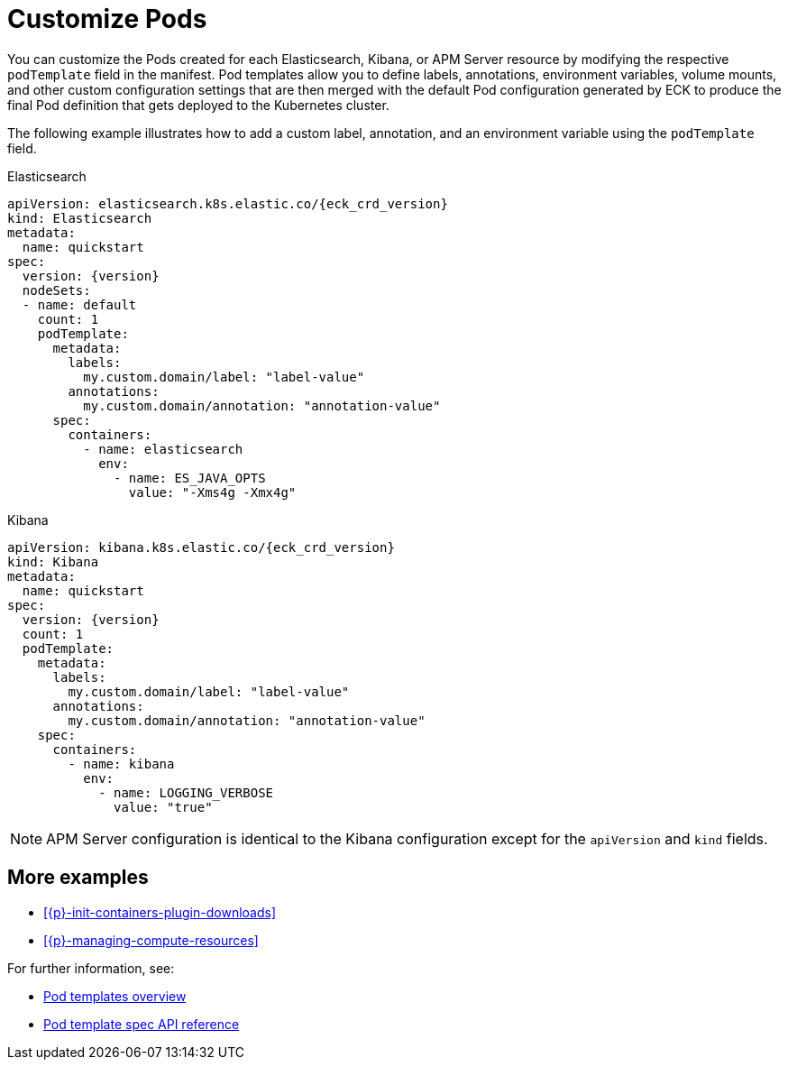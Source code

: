:page_id: customize-pods
ifdef::env-github[]
****
link:https://www.elastic.co/guide/en/cloud-on-k8s/master/k8s-{page_id}.html[View this document on the Elastic website]
****
endif::[]
[id="{p}-{page_id}"]
= Customize Pods

You can customize the Pods created for each Elasticsearch, Kibana, or APM Server resource by modifying the respective `podTemplate` field in the manifest. Pod templates allow you to define labels, annotations, environment variables, volume mounts, and other custom configuration settings that are then merged with the default Pod configuration generated by ECK to produce the final Pod definition that gets deployed to the Kubernetes cluster.


The following example illustrates how to add a custom label, annotation, and an environment variable using the `podTemplate` field.

.Elasticsearch
[source,yaml,subs="attributes,callouts"]
----
apiVersion: elasticsearch.k8s.elastic.co/{eck_crd_version}
kind: Elasticsearch
metadata:
  name: quickstart
spec:
  version: {version}
  nodeSets:
  - name: default
    count: 1
    podTemplate:
      metadata:
        labels:
          my.custom.domain/label: "label-value"
        annotations:
          my.custom.domain/annotation: "annotation-value"
      spec:
        containers:
          - name: elasticsearch
            env:
              - name: ES_JAVA_OPTS
                value: "-Xms4g -Xmx4g"
----

.Kibana
[source,yaml,subs="attributes,callouts"]
----
apiVersion: kibana.k8s.elastic.co/{eck_crd_version}
kind: Kibana
metadata:
  name: quickstart
spec:
  version: {version}
  count: 1
  podTemplate:
    metadata:
      labels:
        my.custom.domain/label: "label-value"
      annotations:
        my.custom.domain/annotation: "annotation-value"
    spec:
      containers:
        - name: kibana
          env:
            - name: LOGGING_VERBOSE
              value: "true"
----

NOTE: APM Server configuration is identical to the Kibana configuration except for the `apiVersion` and `kind` fields.

[float]
== More examples

- <<{p}-init-containers-plugin-downloads>>
- <<{p}-managing-compute-resources>>

For further information, see:

- https://kubernetes.io/docs/concepts/workloads/pods/pod-overview/#pod-templates[Pod templates overview]
- https://kubernetes.io/docs/reference/generated/kubernetes-api/v1.17/#podtemplatespec-v1-core[Pod template spec API reference]
